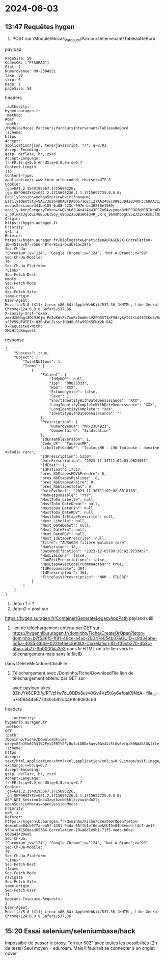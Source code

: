 * 2024-06-03
** 13:47 Requêtes hygen

1. POST sur /Module/Mocas_Parcours/ParcoursIntervenant/TableauDeBord
payload
#+begin_src
PageSize: 50
CodesCR: ["PFAURAG"]
Etat: 1
NumeroVenue: MR-2304921
take: 50
skip: 0
page: 1
pageSize: 50
#+end_src
headers
#+begin_src
:authority:
hygen.auragen.fr
:method:
POST
:path:
/Module/Mocas_Parcours/ParcoursIntervenant/TableauDeBord
:scheme:
https
Accept:
application/json, text/javascript, */*; q=0.01
Accept-Encoding:
gzip, deflate, br, zstd
Accept-Language:
fr-FR,fr;q=0.9,en-US;q=0.8,en;q=0.7
Content-Length:
116
Content-Type:
application/x-www-form-urlencoded; charset=UTF-8
Cookie:
_ga=GA1.2.1548195567.1715695226; _ga_0WP9H4JY82=GS1.2.1715695226.1.1.1715697725.0.0.0; EasilySession=yohga5npzerwhvirt3nnvqum; EasilyIdentity=9AE73B264BDABFDA0D57162C127AA248EC00953D42B340F3360AA31239589021E939C52FB946B8DFB5045F99C285EECC3ED2E61F9B9983DE391E00D818C4987CEDE8D31C0EEE27F1787C37057F2DB72389DB51A054342E7E6B5BE7C2ABDE1B1BFF4F34C476F88D7A230F3BBD7A93A0837EF956FFD63C91B4A901DD9DB25BC4ACA0430A582FC5169421E2486089166B6639A6F57E1885CD8B8F4CD69D37CE55AAFA7D1EE99A1C28B21A3E94FC0E466C87FC6C054507E5ED30E3584BADE5D77250E8B6516CFC34812FD05FFC1E71032DEC; mocasSession=d41be185-6a88-423c-997e-bc302f0e1569; easily.AntiForgeryToken=YwQVoL68U4x4l4aw3PCZu6Avzyuea8VUREOXfeMRBIWcWFGLfRlppAZOKzcj-i_o0lwXr3gloLI48B5JElS6y_u8qSZJ5QB1Woip4R_JxTq_9amnhbogCS5ZJzixRksmJlOzjb8cOsJKwEFbdshV0w2
Origin:
https://hygen.auragen.fr
Priority:
u=1, i
Referer:
https://hygen.auragen.fr/BiologisteGeneticienAURAGEN?X-Correlation-ID=4517ec0f-76b6-48fe-81ca-bcdb91ac38fb
Sec-Ch-Ua:
"Chromium";v="124", "Google Chrome";v="124", "Not-A.Brand";v="99"
Sec-Ch-Ua-Mobile:
?0
Sec-Ch-Ua-Platform:
"Linux"
Sec-Fetch-Dest:
empty
Sec-Fetch-Mode:
cors
Sec-Fetch-Site:
same-origin
User-Agent:
Mozilla/5.0 (X11; Linux x86_64) AppleWebKit/537.36 (KHTML, like Gecko) Chrome/124.0.0.0 Safari/537.36
X-Easily-Xrsf-Token:
amrUXWNngi8OG9J0jm_PeIwKWiFs7xwRr2mmKoLV2FO3ST1XF9dtykyI47s1dJ1QCKo8V5c1DzndjY9qiX4RTl4kxrlYaBjmeU0UJ-sFPV59UFUTEIh-Q3BnFoLZissrIHQd8uRlw95OX5FNr2h-DA2
X-Requested-With:
XMLHttpRequest
#+end_src
response
#+begin_src
{
    "Success": true,
    "Object": {
        "TotalNbItems": 1,
        "Items": [
            {
                "Patient": {
                    "IdMyHOP": null,
                    "Ipp": "00023333",
                    "Nom": "XXX",
                    "EstAnonymise": false,
                    "Sexe": 1,
                    "ShortIdentityWithDateDenaissance": "XXX",
                    "LongIdentityCompleteWithDateDenaissance": "XXX",
                    "LongIdentityComplete": "XXX",
                    "IdentityWithDateDenaissance": ""
                },
                "Prescription": {
                    "NumeroVenue": "MR-2304921",
                    "Commentaire": "$indication"
                },
                "IdEnsembleVersion": 1,
                "Code_UF": "ToulousMR",
                "LibelleEtCodeUF": "ToulousMR - CHU Toulouse - domaine maladie rare",
                "IdPrescription": 53304,
                "DatePrescription": "2023-11-30T11:02:03.9824551",
                "IdEtat": 1,
                "IdPatient": 17317,
                "pres_NbEtapesRDVAPrendre": 0,
                "pres_NbEtapesRealisee": 8,
                "pres_NbEtapesAFaire": 0,
                "pres_NbEtapesTotal": 9,
                "DateEvtDecl": "2023-11-30T11:02:02.6018158",
                "NomResponsable": "YYY",
                "MostToDo_Libelle": null,
                "MostToDo_DateDebut": null,
                "MostToDo_DateFin": null,
                "MostToDo_DateRDV": null,
                "MostToDo_IdEtapePrescrite": null,
                "Next_Libelle": null,
                "Next_DateDebut": null,
                "Next_DateFin": null,
                "Next_DateRDV": null,
                "Next_IdEtapePrescrite": null,
                "Titre": "AURAGEN filière maladie rare",
                "NumVersion": 18,
                "DateModification": "2023-12-05T00:38:02.9733457",
                "HasLiaisons": false,
                "CanEditPrescriptions": false,
                "HasEtapeAvecCodeCrCommeActeur": true,
                "IdResponsable": 304,
                "IdPrescripteur": 304,
                "TitreSuiviPrescription": "NOM - FILERE"
            }
        ]
    }
}
#+end_src
2. Jeton 1 = ?
3. Jeton2 = post sur
https://hygen.auragen.fr/Container/GenerateLegacyAppPath
payland utili
2.
   lien de téléchargement obtenu par GET sur
   https://hygennlb.auragen.fr/dominho/Fiche/CreateOrOpen?jeton-dominho=b7f536f5-ff91-46ce-a4ac-29047e054b37&GUID=c8d34abe-5d5a-4085-86de-0221efbec8e0&X-Correlation-ID=f35cb270-4b3c-4baa-ab77-9b0000da3e3
   dans le HTML on a le lien vers le téléchargement mais sans le fileID
dans DeleteMetadoneChildFile
1. Téléchargement avec /Dominho/Fiche/DownloadFile
   lien de téléchargement obtenu par GET sur

   avec payload
   ukey: 8ZnJYk6CR3I/y/RT/zHw7oLOBDx8uvv0Gv4Vz5tGy6efqaK9NdA=
   file_id: b7e08444e677430cb62c4468c6063cb6
headers
   #+begin_src
   :authority:
hygennlb.auragen.fr
:method:
GET
:path:
/Dominho/Fiche/DownloadFile?ukey=8ZnJYk6CR3I%2Fy%2FRT%2FzHw7oLOBDx8uvv0Gv4Vz5tGy6efqaK9NdA%3D&file_id=b7e08444e677430cb62c4468c6063cb6
:scheme:
https
Accept:
text/html,application/xhtml+xml,application/xml;q=0.9,image/avif,image/webp,image/apng,*/*;q=0.8,application/signed-exchange;v=b3;q=0.7
Accept-Encoding:
gzip, deflate, br, zstd
Accept-Language:
fr-FR,fr;q=0.9,en-US;q=0.8,en;q=0.7
Cookie:
_ga=GA1.2.1548195567.1715695226; _ga_0WP9H4JY82=GS1.2.1715695226.1.1.1715697725.0.0.0; ASP.NET_SessionId=43zwtbzcb0khl3czxwshdo2l; openSessionMocas=openSessionMocas
Priority:
u=0, i
Referer:
https://hygennlb.auragen.fr/dominho/Fiche/CreateOrOpen?jeton-dominho=04cb077a-ea5f-4381-94da-65ffb1ef6dbe&GUID=84b3eeed-f4c7-4e19-9734-ef1568ead653&X-Correlation-ID=a8d1e9b1-71f5-4edc-b6de-668641429ea5
Sec-Ch-Ua:
"Chromium";v="124", "Google Chrome";v="124", "Not-A.Brand";v="99"
Sec-Ch-Ua-Mobile:
?0
Sec-Ch-Ua-Platform:
"Linux"
Sec-Fetch-Dest:
iframe
Sec-Fetch-Mode:
navigate
Sec-Fetch-Site:
same-origin
Sec-Fetch-User:
?1
Upgrade-Insecure-Requests:
1
User-Agent:
Mozilla/5.0 (X11; Linux x86_64) AppleWebKit/537.36 (KHTML, like Gecko) Chrome/124.0.0.0 Safari/537.36
   #+end_src
** 15:20 Essai selenium/seleniumbase/hack
Impossible de passer le proxy, "erreur 502" avec toutes les possibilités (2h de tests)
Seul moyen = eduroam. Mais il faudrait se connecter à un onglet ouver
